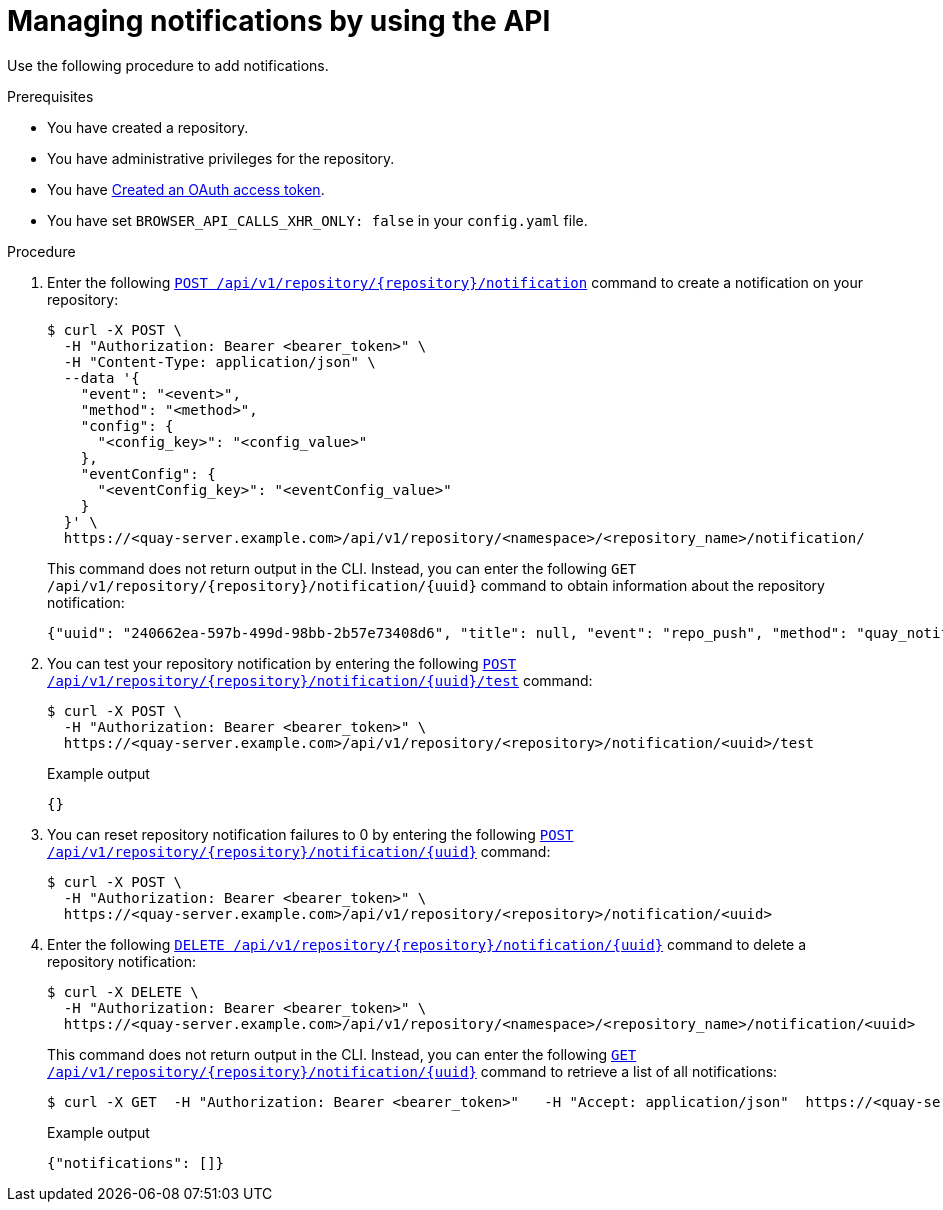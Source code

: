 // module included in the following assemblies:

// * use_quay/master.adoc
// * quay_io/master.adoc

:_content-type: CONCEPT
[id="managing-notifications-api"]
= Managing notifications by using the API

Use the following procedure to add notifications.

.Prerequisites 

* You have created a repository.
* You have administrative privileges for the repository.
* You have link:https://access.redhat.com/documentation/en-us/red_hat_quay/3/html-single/red_hat_quay_api_guide/index#creating-oauth-access-token[Created an OAuth access token].
* You have set `BROWSER_API_CALLS_XHR_ONLY: false` in your `config.yaml` file.

.Procedure

. Enter the following link:https://docs.redhat.com/en/documentation/red_hat_quay/3/html-single/red_hat_quay_api_guide/index#createreponotification[`POST /api/v1/repository/{repository}/notification`] command to create a notification on your repository:
+
[source,terminal]
----
$ curl -X POST \
  -H "Authorization: Bearer <bearer_token>" \
  -H "Content-Type: application/json" \
  --data '{
    "event": "<event>",
    "method": "<method>",
    "config": {
      "<config_key>": "<config_value>"
    },
    "eventConfig": {
      "<eventConfig_key>": "<eventConfig_value>"
    }
  }' \
  https://<quay-server.example.com>/api/v1/repository/<namespace>/<repository_name>/notification/
----
+
This command does not return output in the CLI. Instead, you can enter the following `GET /api/v1/repository/{repository}/notification/{uuid}` command to obtain information about the repository notification:
+
[source,terminal]
----
{"uuid": "240662ea-597b-499d-98bb-2b57e73408d6", "title": null, "event": "repo_push", "method": "quay_notification", "config": {"target": {"name": "quayadmin", "kind": "user", "is_robot": false, "avatar": {"name": "quayadmin", "hash": "b28d563a6dc76b4431fc7b0524bbff6b810387dac86d9303874871839859c7cc", "color": "#17becf", "kind": "user"}}}, "event_config": {}, "number_of_failures": 0}
----

. You can test your repository notification by entering the following link:https://docs.redhat.com/en/documentation/red_hat_quay/3/html-single/red_hat_quay_api_guide/index#testreponotification[`POST /api/v1/repository/{repository}/notification/{uuid}/test`] command:
+
[source,terminal]
----
$ curl -X POST \
  -H "Authorization: Bearer <bearer_token>" \
  https://<quay-server.example.com>/api/v1/repository/<repository>/notification/<uuid>/test
----
+
.Example output
+
[source,terminal]
----
{}
----

. You can reset repository notification failures to 0 by entering the following link:https://docs.redhat.com/en/documentation/red_hat_quay/3/html-single/red_hat_quay_api_guide/index#resetrepositorynotificationfailures[`POST /api/v1/repository/{repository}/notification/{uuid}`] command:
+
[source,terminal]
----
$ curl -X POST \
  -H "Authorization: Bearer <bearer_token>" \
  https://<quay-server.example.com>/api/v1/repository/<repository>/notification/<uuid>
----

. Enter the following link:https://docs.redhat.com/en/documentation/red_hat_quay/3/html-single/red_hat_quay_api_guide/index#deletereponotification[`DELETE /api/v1/repository/{repository}/notification/{uuid}`] command to delete a repository notification:
+
[source,terminal]
----
$ curl -X DELETE \
  -H "Authorization: Bearer <bearer_token>" \
  https://<quay-server.example.com>/api/v1/repository/<namespace>/<repository_name>/notification/<uuid>
----
+
This command does not return output in the CLI. Instead, you can enter the following link:https://docs.redhat.com/en/documentation/red_hat_quay/3/html-single/red_hat_quay_api_guide/index#getreponotification[`GET /api/v1/repository/{repository}/notification/{uuid}`] command to retrieve a list of all notifications:
+
[source,terminal]
----
$ curl -X GET  -H "Authorization: Bearer <bearer_token>"   -H "Accept: application/json"  https://<quay-server.example.com>/api/v1/repository/<namespace>/<repository_name>/notification/
----
+
.Example output
+
[source,terminal]
----
{"notifications": []}
----
